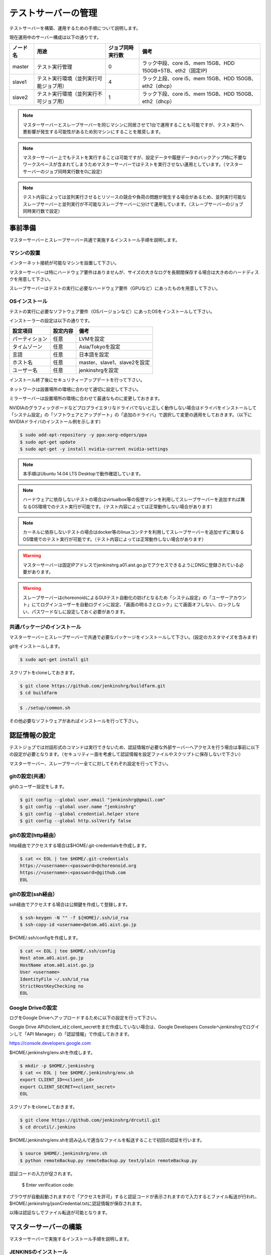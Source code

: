 ====================
テストサーバーの管理
====================

テストサーバーを構築、運用するための手順について説明します。

現在運用中のサーバー構成は以下の通りです。

.. csv-table::
  :header: ノード名, 用途, ジョブ同時実行数, 備考

  master, テスト実行管理, 0, ラック中段、core i5、mem 15GB、HDD 150GB+5TB、eth2（固定IP)
  slave1, テスト実行環境（並列実行可能ジョブ用）, 4, ラック上段、core i5、mem 15GB、HDD 150GB、eth2（dhcp）
  slave2, テスト実行環境（並列実行不可ジョブ用）, 1, ラック下段、core i5、mem 15GB、HDD 150GB、eth2（dhcp）

.. note::

  マスターサーバーとスレーブサーバーを同じマシンに同居させて1台で運用することも可能ですが、テスト実行へ悪影響が発生する可能性があるため別マシンにすることを推奨します。

.. note::

  マスターサーバー上でもテストを実行することは可能ですが、設定データや履歴データのバックアップ時に不要なワークスペースが含まれてしまうためマスターサーバーではテストを実行させない運用としています。（マスターサーバーのジョブ同時実行数を0に設定）

.. note::

  テスト内容によっては並列実行させるとリソースの競合や負荷の問題が発生する場合があるため、並列実行可能なスレーブサーバーと並列実行が不可能なスレーブサーバーに分けて運用しています。（スレーブサーバーのジョブ同時実行数で設定）

事前準備
========

マスターサーバーとスレーブサーバー共通で実施するインストール手順を説明します。

マシンの設置
------------

インターネット接続が可能なマシンを設置して下さい。

マスターサーバーは特にハードウェア要件はありませんが、サイズの大きなログを長期間保存する場合は大きめのハードディスクを用意して下さい。

スレーブサーバーはテストの実行に必要なハードウェア要件（GPUなど）にあったものを用意して下さい。

OSインストール
--------------

テストの実行に必要なソフトウェア要件（OSバージョンなど）にあったOSをインストールして下さい。

インストーラーの設定は以下の通りです。

.. csv-table::
  :header: 設定項目, 設定内容, 備考

  パーティション, 任意, LVMを設定
  タイムゾーン, 任意, Asia/Tokyoを設定
  言語, 任意, 日本語を設定
  ホスト名, 任意, master、slave1、slave2を設定 
  ユーザー名, 任意, jenkinshrgを設定

インストール終了後にセキュリティーアップデートを行って下さい。

ネットワークは設置場所の環境に合わせて適切に設定して下さい。

ミラーサーバーは設置場所の環境に合わせて最速なものに変更しておきます。

NVIDIAのグラフィックボードなどプロプライエタリなドライバでないと正しく動作しない場合はドライバをインストールして「システム設定」の「ソフトウェアとアップデート」の「追加のドライバ」で選択して変更の適用をしておきます。（以下にNVIDIAドライバのインストール例を示します）

.. code-block:: bash

  $ sudo add-apt-repository -y ppa:xorg-edgers/ppa
  $ sudo apt-get update
  $ sudo apt-get -y install nvidia-current nvidia-settings

.. note::

  本手順はUbuntu 14.04 LTS Desktopで動作確認しています。

.. note::

  ハードウェアに依存しないテストの場合はvirtualbox等の仮想マシンを利用してスレーブサーバーを追加すれば異なるOS環境でのテスト実行が可能です。（テスト内容によっては正常動作しない場合があります）

.. note::

  カーネルに依存しないテストの場合はdocker等のlinuxコンテナを利用してスレーブサーバーを追加せずに異なるOS環境でのテスト実行が可能です。（テスト内容によっては正常動作しない場合があります）

.. warning::

  マスターサーバーは固定IPアドレスでjenkinshrg.a01.aist.go.jpでアクセスできるようにDNSに登録されている必要があります。

.. warning::

  スレーブサーバーはchoreonoidによるGUIテスト自動化の妨げとなるため「システム設定」の「ユーザーアカウント」にてログインユーザーを自動ログインに設定、「画面の明るさとロック」にて画面オフしない、ロックしない、パスワードなしに設定しておく必要があります。

共通パッケージのインストール
----------------------------

マスターサーバーとスレーブサーバーで共通で必要なパッケージをインストールして下さい。(設定のカスタマイズを含みます)

gitをインストールします。

.. code-block:: bash

  $ sudo apt-get install git

スクリプトをcloneしておきます。

.. code-block:: bash

  $ git clone https://github.com/jenkinshrg/buildfarm.git
  $ cd buildfarm
  
.. code-block:: bash

  $ ./setup/common.sh

その他必要なソフトウェアがあればインストールを行って下さい。

認証情報の設定
==============

テストジョブでは対話形式のコマンドは実行できないため、認証情報が必要な外部サーバーへアクセスを行う場合は事前に以下の設定が必要となります。（セキュリティー面を考慮して認証情報を設定ファイルやスクリプトに保存しないで下さい）

マスターサーバー、スレーブサーバー全てに対してそれぞれ設定を行って下さい。

gitの設定(共通）
---------------

gitのユーザー設定をします。

.. code-block:: bash

  $ git config --global user.email "jenkinshrg@gmail.com"
  $ git config --global user.name "jenkinshrg"
  $ git config --global credential.helper store
  $ git config --global http.sslVerify false

gitの設定(http経由）
--------------------

http経由でアクセスする場合は$HOME/.git-credentialsを作成します。

.. code-block:: bash

  $ cat << EOL | tee $HOME/.git-credentials
  https://<username>:<password>@choreonoid.org
  https://<username>:<password>@github.com
  EOL

gitの設定(ssh経由）
-------------------

ssh経由でアクセスする場合は公開鍵を作成して登録します。

.. code-block:: bash

  $ ssh-keygen -N "" -f ${HOME}/.ssh/id_rsa
  $ ssh-copy-id <username>@atom.a01.aist.go.jp

$HOME/.ssh/configを作成します。

.. code-block:: bash

  $ cat << EOL | tee $HOME/.ssh/config
  Host atom.a01.aist.go.jp
  HostName atom.a01.aist.go.jp
  User <username>
  IdentityFile ~/.ssh/id_rsa
  StrictHostKeyChecking no
  EOL

Google Driveの設定
------------------

ログをGoogle Driveへアップロードするために以下の設定を行って下さい。

Google Drive APIのclient_idとclient_secretをまだ作成していない場合は、Google Developers Consoleへjenkinshrgでログインして「API Manager」の「認証情報」で作成しておきます。

https://console.developers.google.com

$HOME/.jenkinshrg/env.shを作成します。

.. code-block:: bash

  $ mkdir -p $HOME/.jenkinshrg
  $ cat << EOL | tee $HOME/.jenkinshrg/env.sh
  export CLIENT_ID=<client_id>
  export CLIENT_SECRET=<client_secret>
  EOL

スクリプトをcloneしておきます。

.. code-block:: bash

  $ git clone https://github.com/jenkinshrg/drcutil.git
  $ cd drcutil/.jenkins

$HOME/.jenkinshrg/env.shを読み込んで適当なファイルを転送することで初回の認証を行います。

.. code-block:: bash

  $ source $HOME/.jenkinshrg/env.sh
  $ python remoteBackup.py remoteBackup.py text/plain remoteBackup.py

認証コードの入力が促されます。

  $ Enter verification code:

ブラウザが自動起動されますので「アクセスを許可」すると認証コードが表示されますので入力するとファイル転送が行われ、$HOME/.jenkinshrg/jsonCredential.txtに認証情報が保存されます。

以降は認証なしでファイル転送が可能となります。

マスターサーバーの構築
======================

マスターサーバーで実施するインストール手順を説明します。

JENKINSのインストール
---------------------

JENKINSをインストールして下さい。

スクリプトをcloneしておきます。

.. code-block:: bash

  $ git clone https://github.com/jenkinshrg/buildfarm.git
  $ cd buildfarm
  
マスターサーバーをインストールします。(必要なプラグインのインストール、設定のカスタマイズを含みます)

.. code-block:: bash

  $ ./setup/master.sh

以下のURLへブラウザで接続して正しく表示されることを確認して下さい。

http://localhost:8080

.. note::

  jenkinsパッケージのインストールを行うとjenkinsユーザー、jenkinsグループが作成されます。
  
.. warning::

  他のアプリケーションがポート番号8080と9000を使用していないか事前に確認して下さい。

リバースプロキシの設定
----------------------

マスターサーバーへTCPポート80でアクセスできるように設定して下さい。（以下にnginxでリバースプロキシを設定する場合の例を示します）

webサーバーをインストールします。

.. warning::

  他のアプリケーションがポート番号80を使用していないか確認して下さい。

.. code-block:: bash

  $ sudo apt-add-repository -y ppa:nginx/stable
  $ sudo apt-get update
  $ sudo apt-get -y install nginx

リバースプロキシ設定を行います。

.. code-block:: bash

  $ cat << \EOL | sudo tee /etc/nginx/sites-available/default
  server {
          listen 80;
          server_name localhost;
          location / {
                  proxy_set_header Host $http_host;
                  proxy_pass http://localhost:8080;
          }
  }
  EOL
  $ sudo service nginx restart

以下のURLへブラウザで接続して正しく表示されることを確認して下さい。

http://jenkinshrg.a01.aist.go.jp

スレーブサーバーの構築
======================

スレーブサーバーで実施するインストール手順を説明します。

スレーブサーバーの登録
----------------------

スレーブサーバーの情報をマスターサーバーへ登録します。

スクリプトをcloneしておきます。

.. code-block:: bash

  $ git clone https://github.com/jenkinshrg/buildfarm.git
  $ cd buildfarm

マスターサーバーへスレーブサーバーを登録します。

.. code-block:: bash

  $ ./scripts/createnode.sh <nodename> <numexecutors>

* パラメータの説明

.. csv-table::
  :header: パラメータ名, 説明, 備考

  nodename, ノード名,
  numexecutors, ジョブ同時実行数,

以下のURLへブラウザで接続してスレーブサーバーが追加されたことを確認して下さい。

http://jenkinshrg.a01.aist.go.jp

JNLPスレーブの起動
------------------

JENKINSのスレーブサービスを起動して下さい。（自動起動の設定を含みます）

スクリプトをcloneしておきます。

.. code-block:: bash

  $ git clone https://github.com/jenkinshrg/buildfarm.git
  $ cd buildfarm
  
スレーブサーバーをインストールします。

.. code-block:: bash

  $ ./setup/slave_desktop.sh <nodename>

* パラメータの説明

.. csv-table::
  :header: パラメータ名, 説明, 備考

  nodename, ノード名,

以下のURLへブラウザで接続してスレーブサーバーが接続されたことを確認して下さい。

http://jenkinshrg.a01.aist.go.jp

.. warning::

  通常スレーブサーバーの起動はシステムのサービス（デーモン）としてinit.dスクリプトなどで自動起動させますが、デスクトップアプリケーションを実行可能とするためにユーザーのデスクトップログイン時に自動起動されるランチャーを$HOME/.config/autostartへ登録する形で実現しています。通常のサービスで良い場合はslave.shを実行して下さい。

スレーブサーバーの削除
----------------------

不要になったスレーブサーバーの情報をマスターサーバーから削除します。

スクリプトをcloneしておきます。

.. code-block:: bash

  $ git clone https://github.com/jenkinshrg/buildfarm.git
  $ cd buildfarm

マスターサーバーからスレーブサーバーを削除します。

.. code-block:: bash

  $ ./scripts/deletenode.sh <nodename>

* パラメータの説明

.. csv-table::
  :header: パラメータ名, 説明, 備考

  nodename, ノード名,

以下のURLへブラウザで接続してスレーブサーバーが削除されたことを確認して下さい。

http://jenkinshrg.a01.aist.go.jp

メンテナンス
============

アップデート
------------

unattended-upgradesにて自動アップデート、リブートを実施します。（cron.daily経由で6:25に起動され最大1800秒遅延して実行されます）

シャットダウン
--------------

テストジョブが実行されていないのを確認してから通常のシャットダウン手順を実行して下さい。（再起動時に自動的にサービスが再開されます）

サーバー移設
------------

サーバーの設置場所の変更などでMACアドレスやIPアドレスが変更になっても問題ありません。

サーバー交換
------------

故障などでハードウェア交換を行う場合は再度インストール手順を実施して下さい。（マスターサーバーのバックアップデータがある場合はリストア手順を実施して下さい）

バックアップとリストア
----------------------

テストサーバーの設定と履歴データはマスターサーバーにあります。（スレーブサーバーのデータは消えてしまっても問題ありません）

バックアップは以下の手順を実行して下さい。

.. code-block:: bash

  $ sudo service jenkins stop
  $ sudo tar zcvf jenkins.tar.gz -C /var/lib jenkins
  $ sudo service jenkins start

リストアは以下の手順を実行して下さい。

.. code-block:: bash

  $ sudo service jenkins stop
  $ sudo tar zxvf jenkins.tar.gz -C /var/lib
  $ sudo service jenkins start

仮想マシンによるテストサーバーの構築（オプション）
=================================================

仮想マシン上にマスターサーバー、スレーブサーバーを構築することも可能です。（テスト内容によっては正常動作しない場合があります）

ローカル環境でのマスターサーバー、スレーブサーバーの起動
--------------------------------------------------------

一時的な確認用などでローカル環境でテストサーバーを起動したいは以下の手順で起動します。

仮想マシンのインストール
------------------------

virtualboxがインストールされていない場合はインストールして下さい。

.. code-block:: bash

  $ sudo sh -c "echo 'deb http://download.virtualbox.org/virtualbox/debian '$(lsb_release -cs)' contrib' > /etc/apt/sources.list.d/virtualbox.list"
  $ wget -q https://www.virtualbox.org/download/oracle_vbox.asc -O- | sudo apt-key add -
  $ sudo apt-get update
  $ sudo apt-get -y install virtualbox-5.0

vagrantがインストールされていない場合はインストールして下さい。

.. code-block:: bash

  $ wget -q https://releases.hashicorp.com/vagrant/1.8.1/vagrant_1.8.1_x86_64.deb
  $ sudo dpkg -i vagrant_1.8.1_x86_64.deb
  $ rm vagrant_1.8.1_x86_64.deb

スクリプトをcloneしておきます。

.. code-block:: bash

  $ git clone https://github.com/jenkinshrg/buildfarm.git
  $ cd buildfarm

マスターサーバーを起動します。（Ubuntu14.04LTS環境でmasterというノード名でvirtualboxのプライベートネットワークで接続）

.. code-block:: bash

  $ vagrant up master

スレーブサーバーを起動します。（Ubuntu14.04LTS環境でslaveというノード名でvirtualboxのプライベートネットワークで接続）

.. code-block:: bash

  $ vagrant up slave

リモート環境へのスレーブサーバーの追加
--------------------------------------

一時的な確認用などでリモートのマスターサーバーへスレーブサーバーを追加したいは以下の手順で起動します。

Vagrantfileにスレーブの記述を追加します。（以下はUbuntu16.04LTS環境でubuntu-xenial-amd64というノード名でhttp://jenkinshrg.a01.aist.go.jpへ接続する場合の例）

.. code-block:: ruby

  config.vm.define "ubuntu-xenial-amd64", autostart: false do |server|
    server.vm.box = "ubuntu/xenial64"
    server.vm.provision "shell", path: "scripts/createnode.sh", args: "ubuntu-xenial-amd64 /home/vagrant http://jenkinshrg.a01.aist.go.jp", privileged: false
    server.vm.provision "shell", path: "setup/slave.sh", args: "ubuntu-xenial-amd64 http://jenkinshrg.a01.aist.go.jp", privileged: false
  end

スレーブサーバーを起動します。

.. code-block:: bash

  $ vagrant up ubuntu-xenial-amd64
